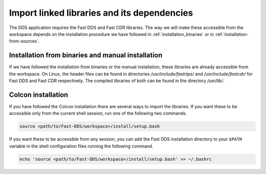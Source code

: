 Import linked libraries and its dependencies
^^^^^^^^^^^^^^^^^^^^^^^^^^^^^^^^^^^^^^^^^^^^^

The DDS application requires the Fast DDS and Fast CDR libraries.
The way we will make these accessible from the
workspace depends on the installation procedure we have followed in :ref:`installation_binaries` or in
:ref:`installation-from-sources`.

Installation from binaries and manual installation
""""""""""""""""""""""""""""""""""""""""""""""""""

If we have followed the installation from binaries or the manual installation, these libraries are already accessible
from the workspace.
On Linux, the header files can be found in directories `/usr/include/fastrtps/` and
`/usr/include/fastcdr/` for Fast DDS and Fast CDR respectively. The compiled libraries of both can be found in
the directory `/usr/lib/`.

Colcon installation
"""""""""""""""""""

If you have followed the Colcon installation there are several ways to import the libraries.
If you want these to be accessible only from the current shell session, run one of the following two commands.

.. code-block:: bash

    source <path/to/Fast-DDS/workspace>/install/setup.bash

If you want these to be accessible from any session, you can add the Fast DDS installation directory to your ``$PATH``
variable in the shell configuration files running the following command.

.. code-block:: bash

    echo 'source <path/to/Fast-DDS/workspace>/install/setup.bash' >> ~/.bashrc
